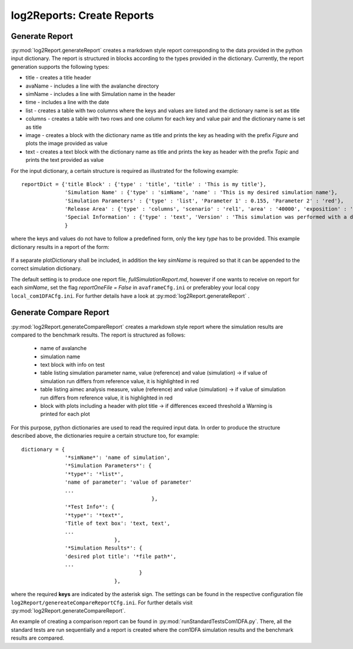 ##################################
log2Reports: Create Reports
##################################



Generate Report
===================

:py:mod:`log2Report.generateReport` creates a markdown style report corresponding to the
data provided in the python input dictionary.
The report is structured in blocks according to the types provided in the dictionary.
Currently, the report generation supports the following types:

* title - creates a title header
* avaName - includes a line with the avalanche directory
* simName - includes a line with Simulation name in the header
* time - includes a line with the date
* list - creates a table with two columns where the keys and values are listed and the dictionary name is set as title
* columns - creates a table with two rows and one column for each key and value pair and the dictionary name is set as title
* image - creates a block with the dictionary name as title and prints the key as heading with the prefix *Figure* and plots the image provided as value
* text - creates a text block with the dictionary name as title and prints the key as header with the prefix *Topic* and prints the text provided as value


For the input dictionary, a certain structure is required as illustrated for the following example:

::

  reportDict = {'title Block' : {'type' : 'title', 'title' : 'This is my title'},
                'Simulation Name' : {'type' : 'simName', 'name' : 'This is my desired simulation name'},
                'Simulation Parameters' : {'type' : 'list', 'Parameter 1' : 0.155, 'Parameter 2' : 'red'},
                'Release Area' : {'type' : 'columns', 'scenario' : 'rel1', 'area' : '40000', 'exposition' : 'south'},
                'Special Information' : {'type' : 'text', 'Version' : 'This simulation was performed with a dev version.'}
                }

where the keys and values do not have to follow a predefined form, only the key *type* has to be provided.
This example dictionary results in a report of the form:

  .. figure:: _static/report.png

If a separate plotDictionary shall be included, in addition the key *simName* is required so that it can be appended to the correct simulation dictionary.

The default setting is to produce one report file, *fullSimulationReport.md*, however if one wants to receive on report for each *simName*,
set the flag *reportOneFile = False* in ``avaframeCfg.ini`` or preferabley your local copy ``local_com1DFACfg.ini``.
For further details have a look at :py:mod:`log2Report.generateReport` .


Generate Compare Report
=========================

:py:mod:`log2Report.generateCompareReport` creates a markdown style report where the simulation results are compared to the benchmark results.
The report is structured as follows:

  * name of avalanche
  * simulation name
  * text block with info on test
  * table listing simulation parameter name, value (reference) and value (simulation)
    -> if value of simulation run differs from reference value, it is highlighted in red
  * table listing aimec analysis measure, value (reference) and value (simulation)
    -> if value of simulation run differs from reference value, it is highlighted in red
  * block with plots including a header with plot title
    -> if differences exceed threshold a Warning is printed for each plot

For this purpose, python dictionaries are used to read the required input data. In order to produce the structure described above,
the dictionaries require a certain structure too, for example:

::

    dictionary = {
                  '*simName*': 'name of simulation',
                  '*Simulation Parameters*': {
                  '*type*': '*list*',
                  'name of parameter': 'value of parameter'
                  ...
                                              },
                  '*Test Info*': {
                  '*type*': '*text*',
                  'Title of text box': 'text, text',
                  ...
                                  },
                  '*Simulation Results*': {
                  'desired plot title': '*file path*',
                  ...
                                          }
                                  },

where the required **keys** are indicated by the asterisk sign.
The settings can be found in the respective configuration file ``log2Report/genereateCompareReportCfg.ini``.
For further details visit :py:mod:`log2Report.generateCompareReport`.

An example of creating a comparison report can be found in :py:mod:`runStandardTestsCom1DFA.py`. There, all the standard tests are run sequentially
and a report is created where the com1DFA simulation results
and the benchmark results are compared.
